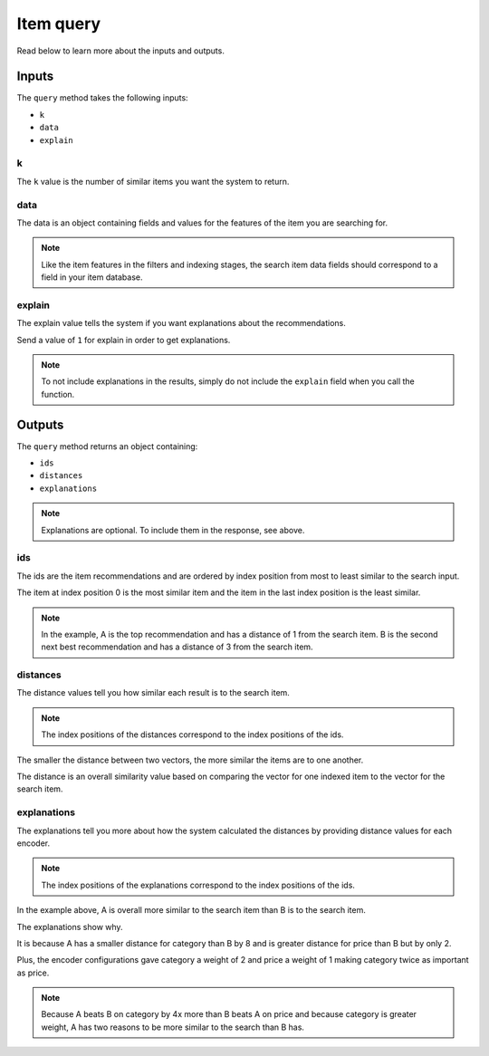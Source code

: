 Item query
===================

Read below to learn more about the inputs and outputs.

Inputs
----------------

The ``query`` method takes the following inputs: 

- ``k``
- ``data``
- ``explain``

k
***************

The ``k`` value is the number of similar items you want the system to return. 

data
***************

The data is an object containing fields and values for the features of the item you are searching for.

.. note::
   Like the item features in the filters and indexing stages, the search item data fields should correspond to a field in your item database.

explain
***************

The explain value tells the system if you want explanations about the recommendations. 

Send a value of ``1`` for explain in order to get explanations. 

.. note::
  To not include explanations in the results, simply do not include the ``explain`` field when you call the function.

Outputs
----------------

The ``query`` method returns an object containing:

- ``ids``
- ``distances``
- ``explanations``

.. note::
  Explanations are optional. To include them in the response, see above.

ids
***************

The ids are the item recommendations and are ordered by index position from most to least similar to the search input.

The item at index position 0 is the most similar item and the item in the last index position is the least similar. 

.. note::
   In the example, A is the top recommendation and has a distance of 1 from the search item. B is the second next best recommendation and has a distance of 3 from the search item.

distances
***************

The distance values tell you how similar each result is to the search item.

.. note::
  The index positions of the distances correspond to the index positions of the ids.

The smaller the distance between two vectors, the more similar the items are to one another.

The distance is an overall similarity value based on comparing the vector for one indexed item to the vector for the search item. 

explanations
***************

The explanations tell you more about how the system calculated the distances by providing distance values for each encoder. 

.. note::
  The index positions of the explanations correspond to the index positions of the ids.

In the example above, A is overall more similar to the search item than B is to the search item.

The explanations show why. 

It is because A has a smaller distance for category than B by 8 and is greater distance for price than B but by only 2. 

Plus, the encoder configurations gave category a weight of 2 and price a weight of 1 making category twice as important as price. 

.. note::
  Because A beats B on category by 4x more than B beats A on price and because category is greater weight, A has two reasons to be more similar to the search than B has.

